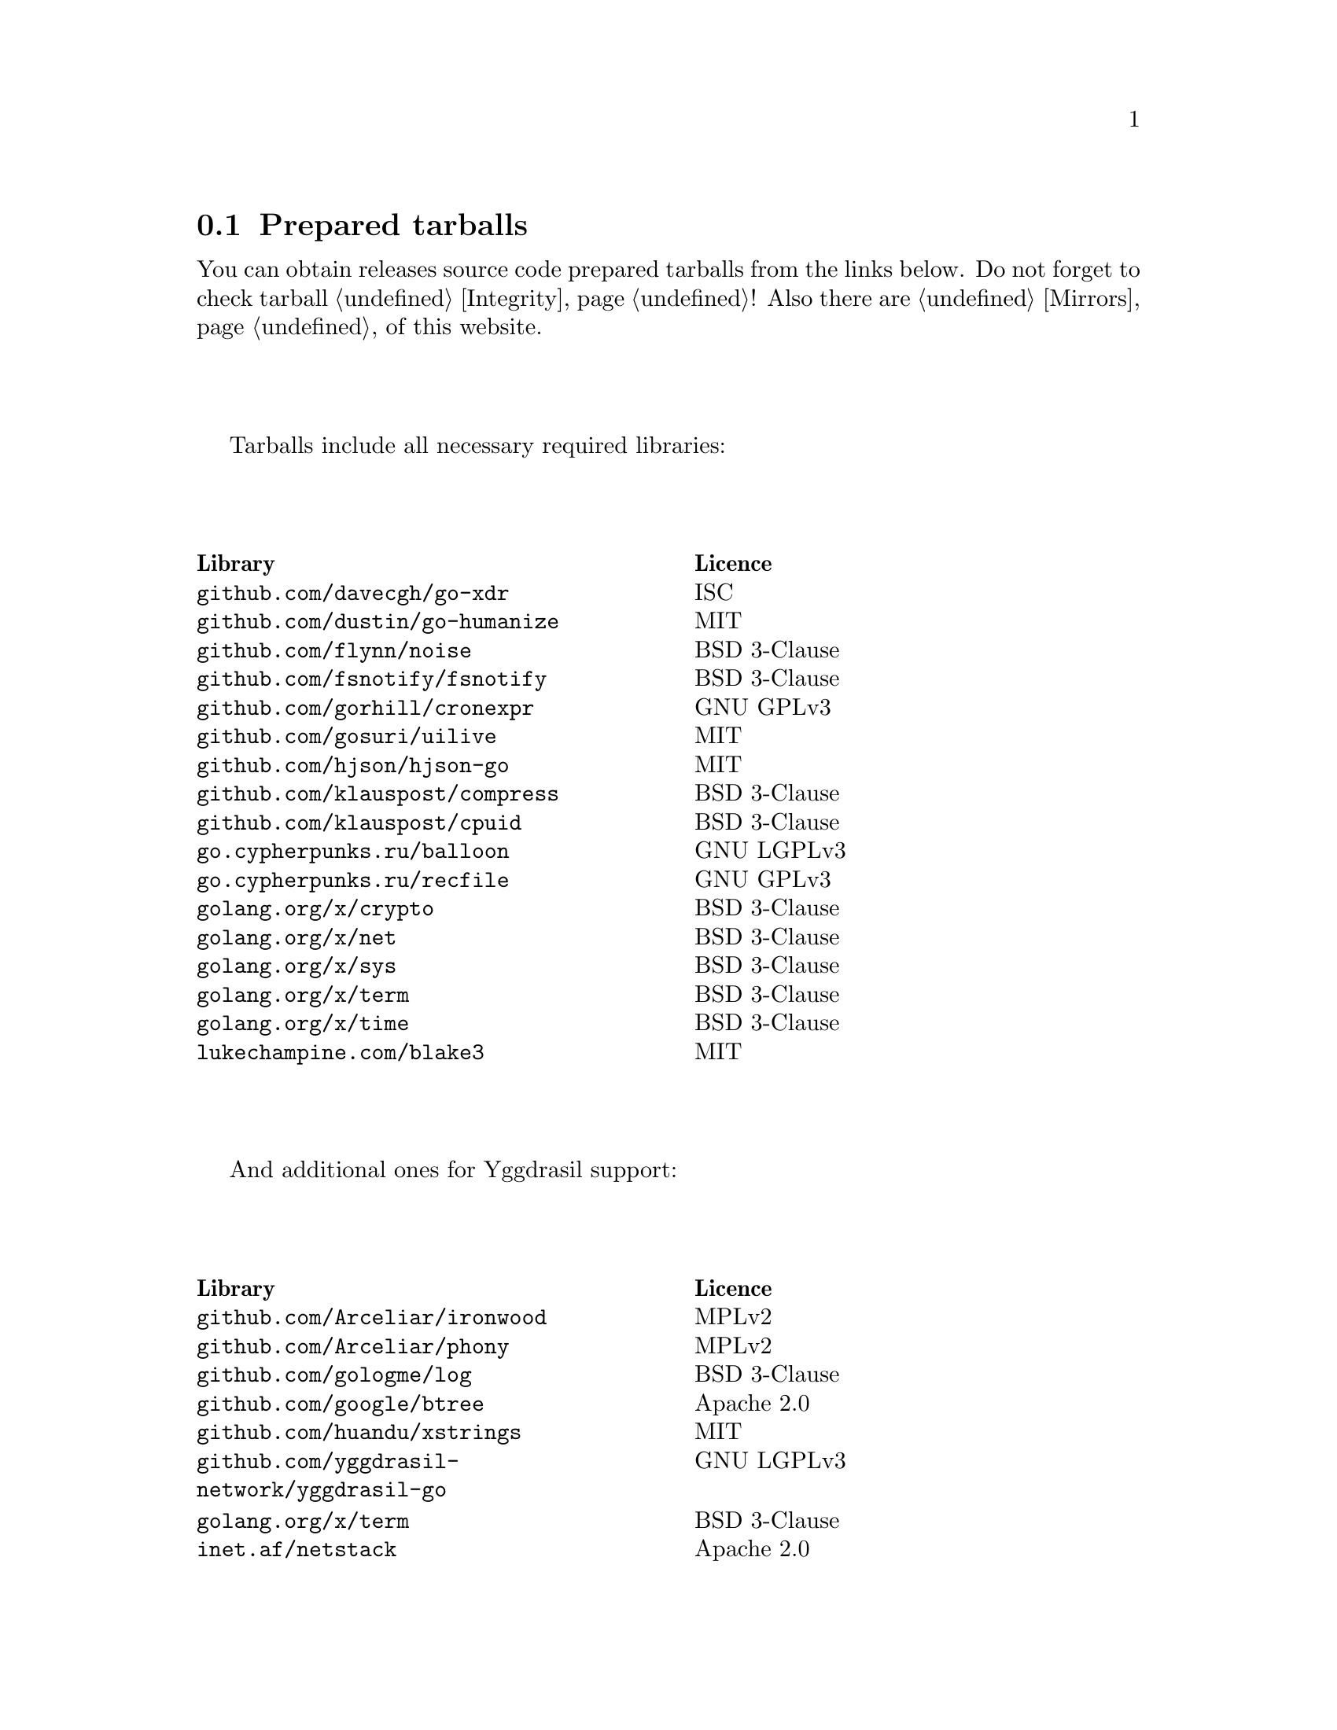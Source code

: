 @node Tarballs
@cindex tarball
@cindex dependency
@cindex licencing
@cindex download
@section Prepared tarballs

You can obtain releases source code prepared tarballs from the links below.
Do not forget to check tarball @ref{Integrity, integrity}! Also there
are @ref{Mirrors, mirrors} of this website.

Tarballs include all necessary required libraries:

@multitable @columnfractions .50 .50
@headitem Library @tab Licence
@item @code{github.com/davecgh/go-xdr} @tab ISC
@item @code{github.com/dustin/go-humanize} @tab MIT
@item @code{github.com/flynn/noise} @tab BSD 3-Clause
@item @code{github.com/fsnotify/fsnotify} @tab BSD 3-Clause
@item @code{github.com/gorhill/cronexpr} @tab GNU GPLv3
@item @code{github.com/gosuri/uilive} @tab MIT
@item @code{github.com/hjson/hjson-go} @tab MIT
@item @code{github.com/klauspost/compress} @tab BSD 3-Clause
@item @code{github.com/klauspost/cpuid} @tab BSD 3-Clause
@item @code{go.cypherpunks.ru/balloon} @tab GNU LGPLv3
@item @code{go.cypherpunks.ru/recfile} @tab GNU GPLv3
@item @code{golang.org/x/crypto} @tab BSD 3-Clause
@item @code{golang.org/x/net} @tab BSD 3-Clause
@item @code{golang.org/x/sys} @tab BSD 3-Clause
@item @code{golang.org/x/term} @tab BSD 3-Clause
@item @code{golang.org/x/time} @tab BSD 3-Clause
@item @code{lukechampine.com/blake3} @tab MIT
@end multitable

And additional ones for Yggdrasil support:

@multitable @columnfractions .50 .50
@headitem Library @tab Licence
@item @code{github.com/Arceliar/ironwood} @tab MPLv2
@item @code{github.com/Arceliar/phony} @tab MPLv2
@item @code{github.com/gologme/log} @tab BSD 3-Clause
@item @code{github.com/google/btree} @tab Apache 2.0
@item @code{github.com/huandu/xstrings} @tab MIT
@item @code{github.com/yggdrasil-network/yggdrasil-go} @tab GNU LGPLv3
@item @code{golang.org/x/term} @tab BSD 3-Clause
@item @code{inet.af/netstack} @tab Apache 2.0
@end multitable

@multitable {XXXXX} {XXXX-XX-XX} {XXXX KiB} {meta4 link sig} {xxxxxxxxxxxxxxxxxxxxxxxxxxxxxxxxxxxxxxxxxxxxxxxxxxxxxxxxxxxxxxxxxxxxxxx}
@headitem Version @tab Date @tab Size @tab Tarball @tab SHA256 checksum

@item @ref{Release 8_6_0, 8.6.0} @tab 2022-03-02 @tab 1670 KiB
@tab
    @url{download/nncp-8.6.0.tar.xz.meta4, meta4}
    @url{download/nncp-8.6.0.tar.xz, link}
    @url{download/nncp-8.6.0.tar.xz.sig, sig}
@tab @code{AE16F0A0 9C1B7D1D A3767E1C 0F410D9C 29ACCAE6 32A448A9 55DB4A0F 15BF838F}

@item @ref{Release 8_5_0, 8.5.0} @tab 2022-01-26 @tab 1685 KiB
@tab
    @url{download/nncp-8.5.0.tar.xz.meta4, meta4}
    @url{download/nncp-8.5.0.tar.xz, link}
    @url{download/nncp-8.5.0.tar.xz.sig, sig}
@tab @code{E8850D27 70C4FA74 5CF9B9A9 0CEEE5D6 05E50FA5 031A0813 49844C15 3E7BBFF4}

@item @ref{Release 8_4_0, 8.4.0} @tab 2022-01-25 @tab 1683 KiB
@tab
    @url{download/nncp-8.4.0.tar.xz.meta4, meta4}
    @url{download/nncp-8.4.0.tar.xz, link}
    @url{download/nncp-8.4.0.tar.xz.sig, sig}
@tab @code{CCC410CF 677359CA B14DA645 7985C1B9 7A69FEC9 41402DA3 59E414E6 08E8121B}

@item @ref{Release 8_3_0, 8.3.0} @tab 2022-01-23 @tab 1682 KiB
@tab
    @url{download/nncp-8.3.0.tar.xz.meta4, meta4}
    @url{download/nncp-8.3.0.tar.xz, link}
    @url{download/nncp-8.3.0.tar.xz.sig, sig}
@tab @code{6C14887A 9EF686D6 112F2096 ED1DA56B AABE5FEB 4BA92573 89ACC6B2 6D0A23EA}

@item @ref{Release 8_2_0, 8.2.0} @tab 2022-01-20 @tab 1669 KiB
@tab
    @url{download/nncp-8.2.0.tar.xz.meta4, meta4}
    @url{download/nncp-8.2.0.tar.xz, link}
    @url{download/nncp-8.2.0.tar.xz.sig, sig}
@tab @code{59B0D6E2 48D30289 29395B63 5D4E0CF1 14BC4DE0 F4F9F105 2E049284 980EEADD}

@item @ref{Release 8_1_0, 8.1.0} @tab 2022-01-16 @tab 1339 KiB
@tab
    @url{download/nncp-8.1.0.tar.xz.meta4, meta4}
    @url{download/nncp-8.1.0.tar.xz, link}
    @url{download/nncp-8.1.0.tar.xz.sig, sig}
@tab @code{777536DF 775E76D6 6B05645D 6F440494 D39DFCBD 7E52DE02 5AF919A3 94CF53EC}

@item @ref{Release 8_0_2, 8.0.2} @tab 2021-11-10 @tab 1204 KiB
@tab
    @url{download/nncp-8.0.2.tar.xz.meta4, meta4}
    @url{download/nncp-8.0.2.tar.xz, link}
    @url{download/nncp-8.0.2.tar.xz.sig, sig}
@tab @code{84C6FB6C 0764DF11 5C51EE42 4EEF4B9C 84775522 4350A6CC 484F3AB3 C779B9D3}

@item @ref{Release 8_0_1, 8.0.1} @tab 2021-11-09 @tab 1206 KiB
@tab
    @url{download/nncp-8.0.1.tar.xz.meta4, meta4}
    @url{download/nncp-8.0.1.tar.xz, link}
    @url{download/nncp-8.0.1.tar.xz.sig, sig}
@tab @code{0F849065 19EDB1BF E3262B35 077CD6F6 F365A897 2BA7D369 4864F3CE 4CA4C5A0}

@item @ref{Release 8_0_0, 8.0.0} @tab 2021-11-08 @tab 1203 KiB
@tab
    @url{download/nncp-8.0.0.tar.xz.meta4, meta4}
    @url{download/nncp-8.0.0.tar.xz, link}
    @url{download/nncp-8.0.0.tar.xz.sig, sig}
@tab @code{376BE15D 956AE171 2D04B607 15D53B17 62CDFA72 86AA9957 2D8E4641 4DA987F0}

@item @ref{Release 7_7_0, 7.7.0} @tab 2021-09-11 @tab 1180 KiB
@tab
    @url{download/nncp-7.7.0.tar.xz.meta4, meta4}
    @url{download/nncp-7.7.0.tar.xz, link}
    @url{download/nncp-7.7.0.tar.xz.sig, sig}
@tab @code{A692A2FC 963CB0A4 5BFD5B7F 497A26D0 BD738630 4F9FA3CD 526DC69F CA3929EE}

@item @ref{Release 7_6_0, 7.6.0} @tab 2021-08-08 @tab 1153 KiB
@tab
    @url{download/nncp-7.6.0.tar.xz.meta4, meta4}
    @url{download/nncp-7.6.0.tar.xz, link}
    @url{download/nncp-7.6.0.tar.xz.sig, sig}
@tab @code{00852E80 70415154 197A5555 DDAE636E 6E3940EC DD53D39E A69E5FF1 531BA4C6}

@item @ref{Release 7_5_1, 7.5.1} @tab 2021-08-05 @tab 1147 KiB
@tab
    @url{download/nncp-7.5.1.tar.xz.meta4, meta4}
    @url{download/nncp-7.5.1.tar.xz, link}
    @url{download/nncp-7.5.1.tar.xz.sig, sig}
@tab @code{B093A745 C2EB9F5F E8341ED2 A6F1EE75 701B2646 B5701BAA F4E760D9 32CDD91A}

@item @ref{Release 7_5_0, 7.5.0} @tab 2021-07-28 @tab 1151 KiB
@tab
    @url{download/nncp-7.5.0.tar.xz.meta4, meta4}
    @url{download/nncp-7.5.0.tar.xz, link}
    @url{download/nncp-7.5.0.tar.xz.sig, sig}
@tab @code{14D92DC5 B8164EE4 4926D7AF 46DA9F23 0C8F6207 350CC747 6DB5CDFB 8E7C3FE4}

@item @ref{Release 7_4_0, 7.4.0} @tab 2021-07-19 @tab 1153 KiB
@tab
    @url{download/nncp-7.4.0.tar.xz.meta4, meta4}
    @url{download/nncp-7.4.0.tar.xz, link}
    @url{download/nncp-7.4.0.tar.xz.sig, sig}
@tab @code{F7499FBF B0658054 F2732722 D54FE31E A0F105FD 9970B5BB 6413A9CC 065CB0EB}

@item @ref{Release 7_3_2, 7.3.2} @tab 2021-07-12 @tab 1141 KiB
@tab
    @url{download/nncp-7.3.2.tar.xz.meta4, meta4}
    @url{download/nncp-7.3.2.tar.xz, link}
    @url{download/nncp-7.3.2.tar.xz.sig, sig}
@tab @code{65F6A230 04189D3F 307D160C AE97F99A 620DDA23 52821652 15DDC946 F6CC4B7F}

@item @ref{Release 7_3_1, 7.3.1} @tab 2021-07-11 @tab 1142 KiB
@tab
    @url{download/nncp-7.3.1.tar.xz.meta4, meta4}
    @url{download/nncp-7.3.1.tar.xz, link}
    @url{download/nncp-7.3.1.tar.xz.sig, sig}
@tab @code{8611DC6A 3EAC7FFA A6A1C688 2073AB4D A4E93D36 C864F050 C5F880FE 10FCFC46}

@item @ref{Release 7_3_0, 7.3.0} @tab 2021-07-10 @tab 1141 KiB
@tab
    @url{download/nncp-7.3.0.tar.xz.meta4, meta4}
    @url{download/nncp-7.3.0.tar.xz, link}
    @url{download/nncp-7.3.0.tar.xz.sig, sig}
@tab @code{CB34487A 6D7EF507 04D4B8F9 5A16EF16 CC841D3D 7F5423B1 EBB7979D 1062EB4E}

@item @ref{Release 7_2_1, 7.2.1} @tab 2021-07-09 @tab 1139 KiB
@tab
    @url{download/nncp-7.2.1.tar.xz.meta4, meta4}
    @url{download/nncp-7.2.1.tar.xz, link}
    @url{download/nncp-7.2.1.tar.xz.sig, sig}
@tab @code{6462BA44 7DB30234 DA6DFB4B B5BF890F 6CA2CC36 697B3AE7 E6F86B86 94AC97D6}

@item @ref{Release 7_2_0, 7.2.0} @tab 2021-07-08 @tab 1136 KiB
@tab
    @url{download/nncp-7.2.0.tar.xz.meta4, meta4}
    @url{download/nncp-7.2.0.tar.xz, link}
    @url{download/nncp-7.2.0.tar.xz.sig, sig}
@tab @code{70DBB97B 86C9B4B6 E35CFF02 B8C9FAE2 4323EEA5 C56403A2 66CBA268 D82F5077}

@item @ref{Release 7_1_1, 7.1.1} @tab 2021-07-06 @tab 1132 KiB
@tab
    @url{download/nncp-7.1.1.tar.xz.meta4, meta4}
    @url{download/nncp-7.1.1.tar.xz, link}
    @url{download/nncp-7.1.1.tar.xz.sig, sig}
@tab @code{B741C9E3 EC3DB342 893FE081 888C40E4 B94E4298 E5C1A8E0 BA4D179C C239CCCA}

@item @ref{Release 7_1_0, 7.1.0} @tab 2021-07-04 @tab 1142 KiB
@tab
    @url{download/nncp-7.1.0.tar.xz.meta4, meta4}
    @url{download/nncp-7.1.0.tar.xz, link}
    @url{download/nncp-7.1.0.tar.xz.sig, sig}
@tab @code{D3BC010F 5D86BB59 E07A2A84 2FF9C73B 4C2F780B 807EF25C E4BC477C E40764A6}

@item @ref{Release 7_0_0, 7.0.0} @tab 2021-06-30 @tab 1123 KiB
@tab
    @url{download/nncp-7.0.0.tar.xz.meta4, meta4}
    @url{download/nncp-7.0.0.tar.xz, link}
    @url{download/nncp-7.0.0.tar.xz.sig, sig}
@tab @code{D4D28E9A CF40FE12 68BDE134 9CD36076 282395BE 70094EFB 0DB75CE8 C32EA664}

@item @ref{Release 6_6_0, 6.6.0} @tab 2021-06-26 @tab 1041 KiB
@tab
    @url{download/nncp-6.6.0.tar.xz.meta4, meta4}
    @url{download/nncp-6.6.0.tar.xz, link}
    @url{download/nncp-6.6.0.tar.xz.sig, sig}
@tab @code{73DB666F A5C30282 770516B2 F39F1240 74117B45 A9F4B484 0361861A 183577F1}

@item @ref{Release 6_5_0, 6.5.0} @tab 2021-05-30 @tab 1041 KiB
@tab
    @url{download/nncp-6.5.0.tar.xz.meta4, meta4}
    @url{download/nncp-6.5.0.tar.xz, link}
    @url{download/nncp-6.5.0.tar.xz.sig, sig}
@tab @code{241D2AA7 27275CCF 86F06797 1AA8B3B8 D625C85C 4279DFDE 560216E3 38670B9A}

@item @ref{Release 6_4_0, 6.4.0} @tab 2021-04-22 @tab 1042 KiB
@tab
    @url{download/nncp-6.4.0.tar.xz.meta4, meta4}
    @url{download/nncp-6.4.0.tar.xz, link}
    @url{download/nncp-6.4.0.tar.xz.sig, sig}
@tab @code{3D0D1156 D69AF698 D402663C F84E51CC 3D40A50D 300E34D1 105A6F75 32E4B99B}

@item @ref{Release 6_3_0, 6.3.0} @tab 2021-04-14 @tab 1042 KiB
@tab
    @url{download/nncp-6.3.0.tar.xz.meta4, meta4}
    @url{download/nncp-6.3.0.tar.xz, link}
    @url{download/nncp-6.3.0.tar.xz.sig, sig}
@tab @code{76C26A11 E3423540 BB7B8470 820176A3 5FCD0493 B21A872E C223EB94 43BA466B}

@item @ref{Release 6_2_1, 6.2.1} @tab 2021-03-26 @tab 1038 KiB
@tab
    @url{download/nncp-6.2.1.tar.xz.meta4, meta4}
    @url{download/nncp-6.2.1.tar.xz, link}
    @url{download/nncp-6.2.1.tar.xz.sig, sig}
@tab @code{D9682D95 4D68025A F5B07516 258D9FFC DA29A4D7 E7E1635B E0C219A1 C5DDB067}

@item @ref{Release 6_2_0, 6.2.0} @tab 2021-03-07 @tab 1038 KiB
@tab
    @url{download/nncp-6.2.0.tar.xz.meta4, meta4}
    @url{download/nncp-6.2.0.tar.xz, link}
    @url{download/nncp-6.2.0.tar.xz.sig, sig}
@tab @code{272CEDED 69FFF3B3 78767297 3199481A C610B753 BB82C22E ECEC45FC 05DA40FE}

@item @ref{Release 6_1_0, 6.1.0} @tab 2021-02-24 @tab 1040 KiB
@tab
    @url{download/nncp-6.1.0.tar.xz.meta4, meta4}
    @url{download/nncp-6.1.0.tar.xz, link}
    @url{download/nncp-6.1.0.tar.xz.sig, sig}
@tab @code{083A533F 7D021206 9AE07F9F D6CD22E3 C5BE09E8 30F2C9C4 97D97CF6 14E5413F}

@item @ref{Release 6_0_0, 6.0.0} @tab 2021-01-23 @tab 1028 KiB
@tab
    @url{download/nncp-6.0.0.tar.xz.meta4, meta4}
    @url{download/nncp-6.0.0.tar.xz, link}
    @url{download/nncp-6.0.0.tar.xz.sig, sig}
@tab @code{42FE8AA5 4520B3A1 ABB50D66 1BBBA6A1 41CE4E74 9B4816B0 D4C6845D 67465916}

@item @ref{Release 5_6_0, 5.6.0} @tab 2021-01-17 @tab 1024 KiB
@tab
    @url{download/nncp-5.6.0.tar.xz.meta4, meta4}
    @url{download/nncp-5.6.0.tar.xz, link}
    @url{download/nncp-5.6.0.tar.xz.sig, sig}
@tab @code{1DC83F05 F14A3C3B 95820046 C60B170E B8C8936F 142A5B9A 1E943E6F 4CEFBDE3}

@item @ref{Release 5_5_1, 5.5.1} @tab 2021-01-11 @tab 1165 KiB
@tab
    @url{download/nncp-5.5.1.tar.xz.meta4, meta4}
    @url{download/nncp-5.5.1.tar.xz, link}
    @url{download/nncp-5.5.1.tar.xz.sig, sig}
@tab @code{E7DEED7A D3BA696C F64359C0 DC0A93AD 109950C5 6660D028 5FD7BB57 120C9CF7}

@item @ref{Release 5_5_0, 5.5.0} @tab 2021-01-07 @tab 1161 KiB
@tab
    @url{download/nncp-5.5.0.tar.xz.meta4, meta4}
    @url{download/nncp-5.5.0.tar.xz, link}
    @url{download/nncp-5.5.0.tar.xz.sig, sig}
@tab @code{EF0CBEE1 520BE97D A210794C 172BF444 E6F75DB2 84F5BD05 66919193 326AED77}

@item @ref{Release 5_4_1, 5.4.1} @tab 2020-09-28 @tab 1143 KiB
@tab
    @url{download/nncp-5.4.1.tar.xz.meta4, meta4}
    @url{download/nncp-5.4.1.tar.xz, link}
    @url{download/nncp-5.4.1.tar.xz.sig, sig}
@tab @code{A02D0C9B 51533DF8 115C17E1 02F8C485 9F7B805A 64290CDF 79151BA9 E627FA63}

@item @ref{Release 5_3_3, 5.3.3} @tab 2020-01-23 @tab 1116 KiB
@tab
    @url{download/nncp-5.3.3.tar.xz.meta4, meta4}
    @url{download/nncp-5.3.3.tar.xz, link}
    @url{download/nncp-5.3.3.tar.xz.sig, sig}
@tab @code{707CD852 4E424C24 BCB22D6B 4BC81709 71C42A5F E0062B93 A8D1DD9D 7FB365D0}

@item @ref{Release 5_3_2, 5.3.2} @tab 2019-12-28 @tab 1118 KiB
@tab
    @url{download/nncp-5.3.2.tar.xz.meta4, meta4}
    @url{download/nncp-5.3.2.tar.xz, link}
    @url{download/nncp-5.3.2.tar.xz.sig, sig}
@tab @code{6E2D1B3C CA0DD462 A6F5F8DE 5CB8DE15 C3D33C74 238A2C52 373C7BD6 A126A834}

@item @ref{Release 5_3_1, 5.3.1} @tab 2019-12-25 @tab 1117 KiB
@tab
    @url{download/nncp-5.3.1.tar.xz.meta4, meta4}
    @url{download/nncp-5.3.1.tar.xz, link}
    @url{download/nncp-5.3.1.tar.xz.sig, sig}
@tab @code{23A52819 F0395A6A E05E4176 017DCA3C 4A20A023 EEADA6A3 3168E58D BEE34A5B}

@item @ref{Release 5_3_0, 5.3.0} @tab 2019-12-22 @tab 1112 KiB
@tab
    @url{download/nncp-5.3.0.tar.xz.meta4, meta4}
    @url{download/nncp-5.3.0.tar.xz, link}
    @url{download/nncp-5.3.0.tar.xz.sig, sig}
@tab @code{9F093115 506D00E7 2E41ACD6 3F283172 8430E1C2 8BA4A941 FFA3C65D 89AD4ED0}

@item @ref{Release 5_2_1, 5.2.1} @tab 2019-12-15 @tab 1109 KiB
@tab
    @url{download/nncp-5.2.1.tar.xz.meta4, meta4}
    @url{download/nncp-5.2.1.tar.xz, link}
    @url{download/nncp-5.2.1.tar.xz.sig, sig}
@tab @code{983D1A8A 4398C281 76356AE1 C5541124 B0755555 D115063B D1388F85 9C4A6B3E}

@item @ref{Release 5_2_0, 5.2.0} @tab 2019-12-14 @tab 1109 KiB
@tab
    @url{download/nncp-5.2.0.tar.xz.meta4, meta4}
    @url{download/nncp-5.2.0.tar.xz, link}
    @url{download/nncp-5.2.0.tar.xz.sig, sig}
@tab @code{FFC55467 8B4ECCA6 92D90F42 ACC0286D 209E054E EA1CBF87 0307003E CF219610}

@item @ref{Release 5_1_2, 5.1.2} @tab 2019-12-13 @tab 1106 KiB
@tab
    @url{download/nncp-5.1.2.tar.xz.meta4, meta4}
    @url{download/nncp-5.1.2.tar.xz, link}
    @url{download/nncp-5.1.2.tar.xz.sig, sig}
@tab @code{52B2043B 1B22D20F C44698EC AFE5FF46 F99B4DD5 2C392D4D 25FE1580 993263B3}

@item @ref{Release 5_1_1, 5.1.1} @tab 2019-12-01 @tab 1103 KiB
@tab
    @url{download/nncp-5.1.1.tar.xz.meta4, meta4}
    @url{download/nncp-5.1.1.tar.xz, link}
    @url{download/nncp-5.1.1.tar.xz.sig, sig}
@tab @code{B9537678 E5B549BA 6FA0D20D 41B2D4A9 4ED31F2C AB9FAF63 A388D95E 7662A93F}

@item @ref{Release 5_1_0, 5.1.0} @tab 2019-11-24 @tab 1103 KiB
@tab
    @url{download/nncp-5.1.0.tar.xz.meta4, meta4}
    @url{download/nncp-5.1.0.tar.xz, link}
    @url{download/nncp-5.1.0.tar.xz.sig, sig}
@tab @code{6F5B74EC 952EAFEC 2A787463 CE1E808E CC990F03 D46F28E9 A89BAB55 5A2C2214}

@item @ref{Release 5_0_0, 5.0.0} @tab 2019-11-15 @tab 1099 KiB
@tab
    @url{download/nncp-5.0.0.tar.xz.meta4, meta4}
    @url{download/nncp-5.0.0.tar.xz, link}
    @url{download/nncp-5.0.0.tar.xz.sig, sig}
@tab @code{3696D7EE B0783E91 87E5EEF4 EFC35235 10452353 7C51FA4C 9BD3CBEE A22678B3}

@item @ref{Release 4_1, 4.1} @tab 2019-05-01 @tab 1227 KiB
@tab
    @url{download/nncp-4.1.tar.xz.meta4, meta4}
    @url{download/nncp-4.1.tar.xz, link}
    @url{download/nncp-4.1.tar.xz.sig, sig}
@tab @code{29AEC53D EC914906 D7C47194 0955A32E 2BF470E6 9B8E09D3 AF3B62D8 CC8E541E}

@item @ref{Release 4_0, 4.0} @tab 2019-04-28 @tab 1227 KiB
@tab
    @url{download/nncp-4.0.tar.xz.meta4, meta4}
    @url{download/nncp-4.0.tar.xz, link}
    @url{download/nncp-4.0.tar.xz.sig, sig}
@tab @code{EAFA6272 22E355FC EB772A90 FC6DEA8E AE1F1695 3F48A4A3 57ADA0B4 FF918452}

@item @ref{Release 3_4, 3.4} @tab 2018-06-10 @tab 1154 KiB
@tab
    @url{download/nncp-3.4.tar.xz.meta4, meta4}
    @url{download/nncp-3.4.tar.xz, link}
    @url{download/nncp-3.4.tar.xz.sig, sig}
@tab @code{9796C4CB 7B670FC7 5FEED3CD 467CA556 B230387D 935B09BB 4B19FD57 FD17FFBA}

@item @ref{Release 3_3, 3.3} @tab 2018-06-02 @tab 1152 KiB
@tab
    @url{download/nncp-3.3.tar.xz.meta4, meta4}
    @url{download/nncp-3.3.tar.xz, link}
    @url{download/nncp-3.3.tar.xz.sig, sig}
@tab @code{1F8FA9B4 6125D8A9 0608298B A1ED87E1 12DB2D8B 81C766DE F4DFE191 C7B1BFC2}

@item @ref{Release 3_2, 3.2} @tab 2018-05-27 @tab 1147 KiB
@tab
    @url{download/nncp-3.2.tar.xz.meta4, meta4}
    @url{download/nncp-3.2.tar.xz, link}
    @url{download/nncp-3.2.tar.xz.sig, sig}
@tab @code{BE76802F 1E273D1D E91F0648 A7CB23C5 989F5390 A36F2D0C FD873046 51B9141E}

@item @ref{Release 3_1, 3.1} @tab 2018-02-18 @tab 1145 KiB
@tab
    @url{download/nncp-3.1.tar.xz.meta4, meta4}
    @url{download/nncp-3.1.tar.xz, link}
    @url{download/nncp-3.1.tar.xz.sig, sig}
@tab @code{B9344516 4230B58E 8AAADAA2 066F37F2 493CCB71 B025126B BCAD8FAD 6535149F}

@item @ref{Release 3_0, 3.0} @tab 2017-12-30 @tab 993 KiB
@tab
    @url{download/nncp-3.0.tar.xz.meta4, meta4}
    @url{download/nncp-3.0.tar.xz, link}
    @url{download/nncp-3.0.tar.xz.sig, sig}
@tab @code{248B2257 2F576E79 A19672E9 B82EB649 18FC95A9 194408C0 67EA4DD3 0468286D}

@item @ref{Release 2_0, 2.0} @tab 2017-12-02 @tab 986 KiB
@tab
    @url{download/nncp-2.0.tar.xz.meta4, meta4}
    @url{download/nncp-2.0.tar.xz, link}
    @url{download/nncp-2.0.tar.xz.sig, sig}
@tab @code{BEF31B13 FB25381E A511FB77 067798AB 27409238 BDF5600F E2EADB29 E5E78996}

@item @ref{Release 1_0, 1.0} @tab 2017-12-02 @tab 987 KiB
@tab
    @url{download/nncp-1.0.tar.xz.meta4, meta4}
    @url{download/nncp-1.0.tar.xz, link}
    @url{download/nncp-1.0.tar.xz.sig, sig}
@tab @code{68BF7803 CD25F59A 56D9FD6C 695002B5 BFBAF591 8A6583F4 3139FC28 CA1AB4AF}

@item @ref{Release 0_12, 0.12} @tab 2017-10-08 @tab 978 KiB
@tab
    @url{download/nncp-0.12.tar.xz.meta4, meta4}
    @url{download/nncp-0.12.tar.xz, link}
    @url{download/nncp-0.12.tar.xz.sig, sig}
@tab @code{707B4005 97753B29 73A5F3E5 DAB51B92 21CC296D 690EF4BC ADE93E0D 2595A5F2}

@item @ref{Release 0_11, 0.11} @tab 2017-08-21 @tab 1031 KiB
@tab
    @url{download/nncp-0.11.tar.xz.meta4, meta4}
    @url{download/nncp-0.11.tar.xz, link}
    @url{download/nncp-0.11.tar.xz.sig, sig}
@tab @code{D0F73C3B ADBF6B8B 13641A61 4D34F65F 20AF4C84 90894331 BF1F1609 2D65E719}

@item @ref{Release 0_10, 0.10} @tab 2017-07-04 @tab 949 KiB
@tab
    @url{download/nncp-0.10.tar.xz.meta4, meta4}
    @url{download/nncp-0.10.tar.xz, link}
    @url{download/nncp-0.10.tar.xz.sig, sig}
@tab @code{DCE7C762 2F9281EB 282F1A67 5CA6500E 854F2DEC D60F3264 07872B91 4F4E6FA0}

@item @ref{Release 0_9, 0.9} @tab 2017-05-17 @tab 942 KiB
@tab
    @url{download/nncp-0.9.tar.xz.meta4, meta4}
    @url{download/nncp-0.9.tar.xz, link}
    @url{download/nncp-0.9.tar.xz.sig, sig}
@tab @code{8D0765A5 F9D81086 7E1F5AB4 52A9464D C5035CCB 4E09A29A 9C9A4934 1A72AB2C}

@item @ref{Release 0_8, 0.8} @tab 2017-04-30 @tab 932 KiB
@tab
    @url{download/nncp-0.8.tar.xz.meta4, meta4}
    @url{download/nncp-0.8.tar.xz, link}
    @url{download/nncp-0.8.tar.xz.sig, sig}
@tab @code{9BD607D5 C5551857 B7E9277D 0E857936 1DB7353A E0F1556E EA9B1D91 8305B184}

@item @ref{Release 0_7, 0.7} @tab 2017-04-02 @tab 783 KiB
@tab
    @url{download/nncp-0.7.tar.xz.meta4, meta4}
    @url{download/nncp-0.7.tar.xz, link}
    @url{download/nncp-0.7.tar.xz.sig, sig}
@tab @code{D3407323 F89296DD 743FA764 51964B43 794E61BE 0E1D2DD4 ABD02042 B94FFC4F}

@item @ref{Release 0_6, 0.6} @tab 2017-02-05 @tab 746 KiB
@tab
    @url{download/nncp-0.6.tar.xz.meta4, meta4}
    @url{download/nncp-0.6.tar.xz, link}
    @url{download/nncp-0.6.tar.xz.sig, sig}
@tab @code{DCFEE3F9 F669AC28 563C50DB 67BB8B43 0CFF4AB6 EC770ACE B5378D0B B40C0656}

@item @ref{Release 0_5, 0.5} @tab 2017-01-19 @tab 743 KiB
@tab
    @url{download/nncp-0.5.tar.xz.meta4, meta4}
    @url{download/nncp-0.5.tar.xz, link}
    @url{download/nncp-0.5.tar.xz.sig, sig}
@tab @code{D98F9149 5A6D6726 4C659640 1AD7F400 271A58CE 5D8D4AC5 5D1CF934 59BEDFA6}

@item @ref{Release 0_4, 0.4} @tab 2017-01-17 @tab 741 KiB
@tab
    @url{download/nncp-0.4.tar.xz.meta4, meta4}
    @url{download/nncp-0.4.tar.xz, link}
    @url{download/nncp-0.4.tar.xz.sig, sig}
@tab @code{93577327 B3DEBFE3 A80BEB0D 8325B2E6 0939EC55 4DBB05F3 4CA34B99 229C3722}

@item @ref{Release 0_3, 0.3} @tab 2017-01-17 @tab 741 KiB
@tab
    @url{download/nncp-0.3.tar.xz.meta4, meta4}
    @url{download/nncp-0.3.tar.xz, link}
    @url{download/nncp-0.3.tar.xz.sig, sig}
@tab @code{6E76EC5E 6B575C65 BF2D6388 870F2A1C 417D63E4 1628CAA1 BB499D0D 0634473B}

@item @ref{Release 0_2, 0.2} @tab 2017-01-17 @tab 740 KiB
@tab
    @url{download/nncp-0.2.tar.xz.meta4, meta4}
    @url{download/nncp-0.2.tar.xz, link}
    @url{download/nncp-0.2.tar.xz.sig, sig}
@tab @code{00BEAC5A 0C4083B0 42E3152B ACA6FF20 12768B82 CE24D716 8E04279C ECE14DB7}

@item 0.1 @tab 2017-01-10 @tab 720 KiB
@tab
    @url{download/nncp-0.1.tar.xz.meta4, meta4}
    @url{download/nncp-0.1.tar.xz, link}
    @url{download/nncp-0.1.tar.xz.sig, sig}
@tab @code{8F71D65B 70865EBF FE802CDF A5C14D00 A9FD6559 FD722E60 5D97E82C 5E2412C2}

@end multitable
